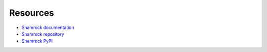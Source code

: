 Resources
=========

* `Shamrock documentation <https://shamrock.readthedocs.io/en/latest/>`_
* `Shamrock repository <https://github.com/zmasek/shamrock/>`_
* `Shamrock PyPI <https://pypi.org/project/shamrock/>`_
